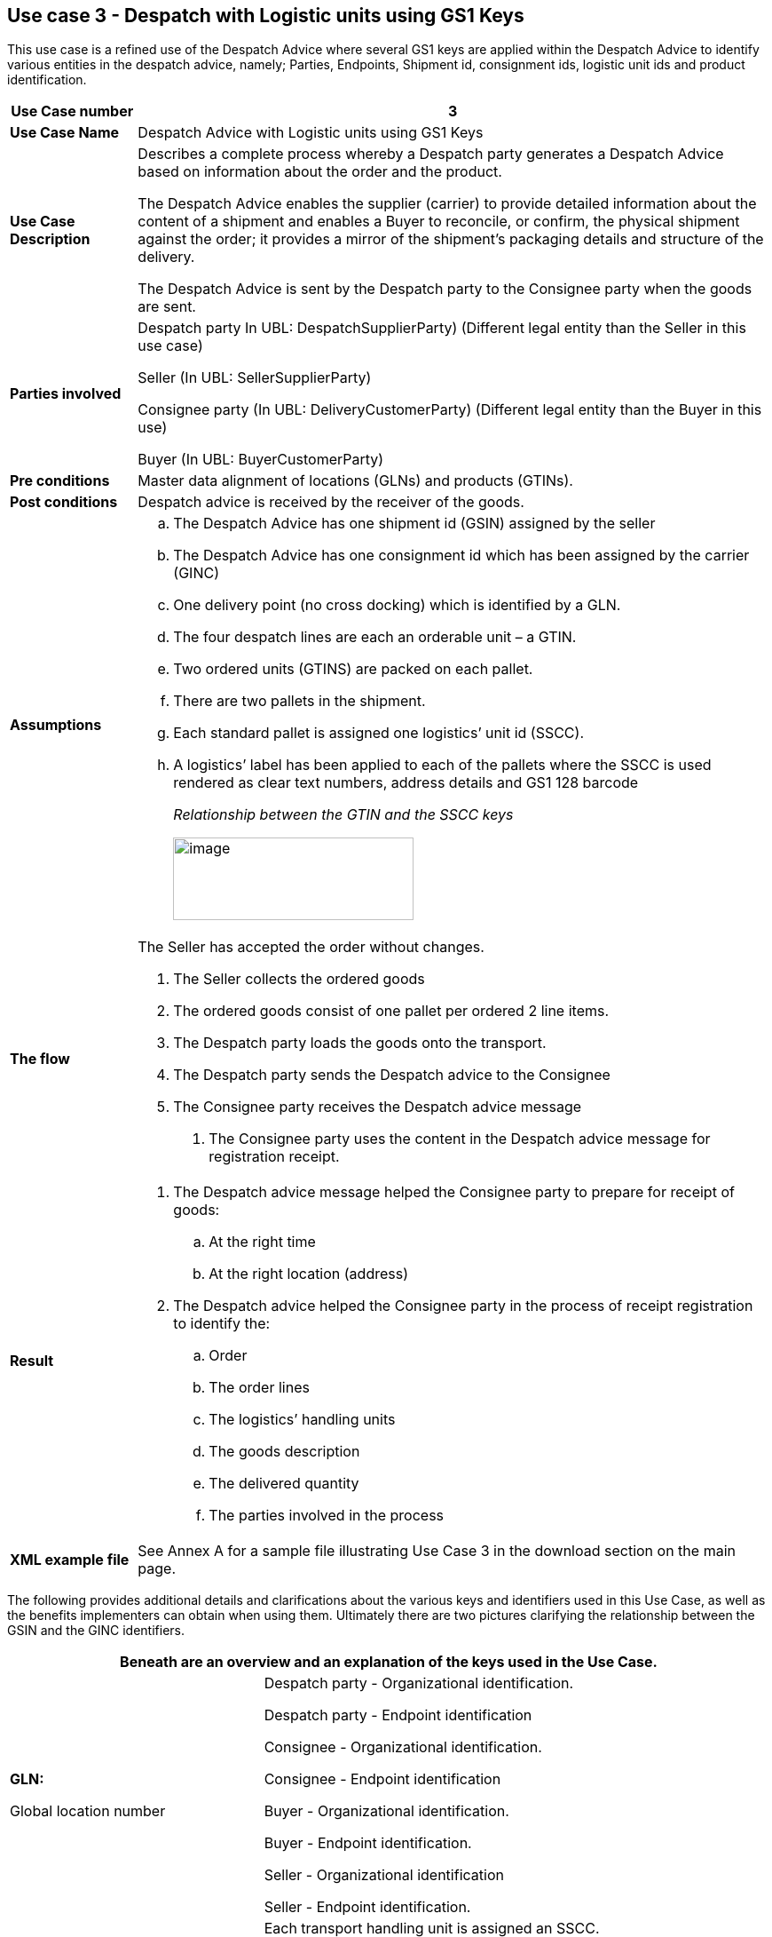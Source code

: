 [[use-case-3---despatch-with-logistic-units-using-gs1-keys]]
== Use case 3 - Despatch with Logistic units using GS1 Keys

This use case is a refined use of the Despatch Advice where several GS1 keys are applied within the Despatch Advice to identify various entities in the despatch advice, namely; Parties, Endpoints, Shipment id, consignment ids, logistic unit ids and product identification.

[cols="1,5",options="header",]
|====
|*Use Case number* |3
|*Use Case Name* |Despatch Advice with Logistic units using GS1 Keys
|*Use Case Description* a|
Describes a complete process whereby a Despatch party generates a Despatch Advice based on information about the order and the product.

The Despatch Advice enables the supplier (carrier) to provide detailed information about the content of a shipment and enables a Buyer to reconcile, or confirm, the physical shipment against the order; it provides a mirror of the shipment’s packaging details and structure of the delivery.

The Despatch Advice is sent by the Despatch party to the Consignee party when the goods are sent.

|*Parties involved* a|
Despatch party In UBL: DespatchSupplierParty) (Different legal entity than the Seller in this use case)

Seller (In UBL: SellerSupplierParty)

Consignee party (In UBL: DeliveryCustomerParty) (Different legal entity than the Buyer in this use)

Buyer (In UBL: BuyerCustomerParty)

|*Pre conditions* |Master data alignment of locations (GLNs) and products (GTINs).
|*Post conditions* |Despatch advice is received by the receiver of the goods.
|*Assumptions* a|
[loweralpha]
..  The Despatch Advice has one shipment id (GSIN) assigned by the seller
..  The Despatch Advice has one consignment id which has been assigned by the carrier (GINC)
..  One delivery point (no cross docking) which is identified by a GLN.
..  The four despatch lines are each an orderable unit – a GTIN.
..  Two ordered units (GTINS) are packed on each pallet.
..  There are two pallets in the shipment.
..  Each standard pallet is assigned one logistics’ unit id (SSCC).
..  A logistics’ label has been applied to each of the pallets where the SSCC is used rendered as clear text numbers, address details and GS1 128 barcode
+
_Relationship between the GTIN and the SSCC keys_
+
image:images/gtin-scss.png[image,width=271,height=93]

|*The flow* a|
The Seller has accepted the order without changes.

.  The Seller collects the ordered goods
.  The ordered goods consist of one pallet per ordered 2 line items.
.  The Despatch party loads the goods onto the transport.
.  The Despatch party sends the Despatch advice to the Consignee
.  The Consignee party receives the Despatch advice message

1.  The Consignee party uses the content in the Despatch advice message for registration receipt.

|*Result* a|
.  The Despatch advice message helped the Consignee party to prepare for receipt of goods:
..  At the right time
..  At the right location (address)
.  The Despatch advice helped the Consignee party in the process of receipt registration to identify the:
..  Order
..  The order lines
..  The logistics’ handling units
..  The goods description
..  The delivered quantity
..  The parties involved in the process

|*XML example file* |See Annex A for a sample file illustrating Use Case 3 in the download section on the main page.
|====

The following provides additional details and clarifications about the various keys and identifiers used in this Use Case, as well as the benefits implementers can obtain when using them.
Ultimately there are two pictures clarifying the relationship between the GSIN and the GINC identifiers.

[cols="2,4",options="header",]
|====
2+|Beneath are an overview and an explanation of the keys used in the Use Case.
a|

*GLN:*

Global location number |

Despatch party - Organizational identification.

Despatch party - Endpoint identification

Consignee - Organizational identification.

Consignee - Endpoint identification

Buyer - Organizational identification.

Buyer - Endpoint identification.

Seller - Organizational identification

Seller - Endpoint identification.

a|
**SSCC**:

Serial Shipping Container Code

 a|
Each transport handling unit is assigned an SSCC.

The SSCC is the GS1 Identification Key for an item of any composition established for transport and/or storage which needs to be managed through the supply chain.
The SSCC is assigned for the life time of the transport item and is a mandatory element on the GS1 Logistic Label

a|
*GSIN:*

Global Shipment Identification Number

 a|
Shipment identification. One shipment number for the despatch advice.

A document level id that specifies the number of the Shipment along the entire shipment, which, may consist of several consignments.

* Number assigned by the seller to identify a logical grouping of logistic or transport units that are typically assembled by the seller for a transport shipment.

* It meets the World Customs Organisation (WCO) requirement for a Unique Consignment Reference (URC).

It is endorsed by ISO/IEC 15459 (ISO License Plate)

a|
*GINC:*

Global Identification Number of Consignment

 a|
One consignment number for the Despatch Advice

* Used to identify a logical grouping of logistic or transport units that are assembled to be transported under one transport document.

* It is used to identify a logical grouping of logistic units during a specific journey of which there may be multiple consignment stages.


a|
*GTIN:*

Global trade Item Number

 a|
Each ordered item as a GTIN.

Product identification.

|====

[cols="2,4",options="header",]
|====
2+|Beneath are an overview of the benefits implementers can get when using the keys and identifiers.
|
*GTIN:*

Global trade Item Number

a|
* Correct goods and associated data have been sourced through upfront data alignment

|
*GLN*

Global Location Number

a|
* Precise and trustworthy location data has been achieved through GS1 master data alignment location registers.

|
*SSCC:*

Serial Shipping Container Code

a|
* Logistic units are individually identified with the SSCC (Serial Shipping Container Code)
* The item (goods) details accessed by scanning (bar code) or reading (EPC/RFID) the SSCC on the logistic unit and accessing the relevant information.
* The usage of the SSCC on a logistic unit is subject to rules, namely that multiple visible SSCCs on one logistics unit can only be used for transit purposes.
** If two or more SSCCs are applied on a logistics unit then the units associated to a given SSCC have to be individually wrapped or bound together to form individual logistics units.
** Multiple SSCCs can be applied to individual units on one logistic unit for subsequent cross docking but they HAVE to be wrapped so that they are not visible.
* Additionally, a master logistics label needs to be applied to the whole logistics unit for the consignment to the distribution center.
a|
**GSIN**:

Global Shipment Identification Number

a|
* A globally recognised shipping number used to uniquely identify the shipment as a whole as specified by the seller

|
*GINC:*

Global Identification Number of Consignment

a|
* A globally recognised consignment number used to uniquely identify the consignment as specified by the shipper.

|====

*Supplementary clarification on the usage of the GSIN and the GINC.*

_Assembling of the keys:_

image:images/image8.png[image,width=436,height=169]
